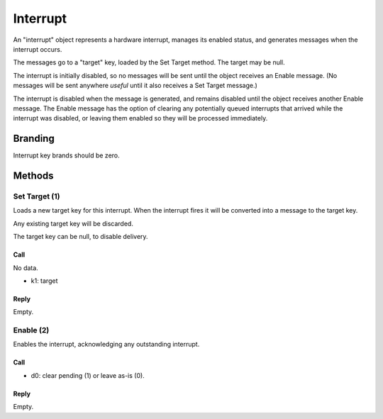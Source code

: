 .. _kor-interrupt:

Interrupt
=========

An "interrupt" object represents a hardware interrupt, manages its enabled
status, and generates messages when the interrupt occurs.

The messages go to a "target" key, loaded by the Set Target method.  The target
may be null.

The interrupt is initially disabled, so no messages will be sent until the
object receives an Enable message.  (No messages will be sent anywhere *useful*
until it also receives a Set Target message.)

The interrupt is disabled when the message is generated, and remains disabled
until the object receives another Enable message.  The Enable message has the
option of clearing any potentially queued interrupts that arrived while the
interrupt was disabled, or leaving them enabled so they will be processed
immediately.


Branding
--------

Interrupt key brands should be zero.


.. _interrupt-methods:

Methods
-------

Set Target (1)
~~~~~~~~~~~~~~

Loads a new target key for this interrupt.  When the interrupt fires it will be
converted into a message to the target key.

Any existing target key will be discarded.

The target key can be null, to disable delivery.

Call
####

No data.

- k1: target

Reply
#####

Empty.


Enable (2)
~~~~~~~~~~

Enables the interrupt, acknowledging any outstanding interrupt.

Call
####

- d0: clear pending (1) or leave as-is (0).

Reply
#####

Empty.
